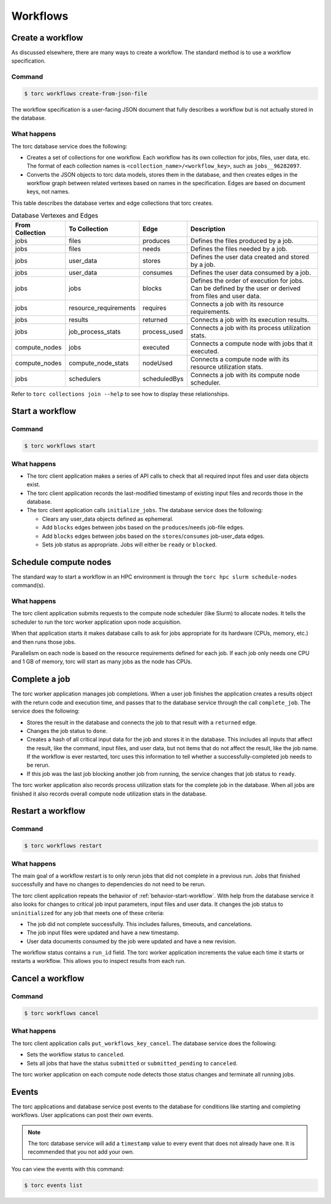 #########
Workflows
#########

Create a workflow
=================
As discussed elsewhere, there are many ways to create a workflow. The standard method is to use a
workflow specification.

Command
-------
.. code-block:: console

    $ torc workflows create-from-json-file

The workflow specification is a user-facing JSON document that fully describes a workflow but is
not actually stored in the database.

What happens
------------
The torc database service does the following:

- Creates a set of collections for one workflow. Each workflow has its own collection for jobs,
  files, user data, etc. The format of each collection names is
  ``<collection_name>/<workflow_key>``, such as ``jobs__96282097``.
- Converts the JSON objects to torc data models, stores them in the database, and then creates
  edges in the workflow graph between related vertexes based on names in the specification. Edges
  are based on document keys, not names.

This table describes the database vertex and edge collections that torc creates.

.. list-table:: Database Vertexes and Edges
   :header-rows: 1

   * - From Collection
     - To Collection
     - Edge
     - Description
   * - jobs
     - files
     - produces
     - Defines the files produced by a job.
   * - jobs
     - files
     - needs
     - Defines the files needed by a job.
   * - jobs
     - user_data
     - stores
     - Defines the user data created and stored by a job.
   * - jobs
     - user_data
     - consumes
     - Defines the user data consumed by a job.
   * - jobs
     - jobs
     - blocks
     - Defines the order of execution for jobs. Can be defined by the user or derived from files
       and user data.
   * - jobs
     - resource_requirements
     - requires
     - Connects a job with its resource requirements.
   * - jobs
     - results
     - returned
     - Connects a job with its execution results.
   * - jobs
     - job_process_stats
     - process_used
     - Connects a job with its process utilization stats.
   * - compute_nodes
     - jobs
     - executed
     - Connects a compute node with jobs that it executed.
   * - compute_nodes
     - compute_node_stats
     - nodeUsed
     - Connects a compute node with its resource utilization stats.
   * - jobs
     - schedulers
     - scheduledBys
     - Connects a job with its compute node scheduler.

Refer to ``torc collections join --help`` to see how to display these relationships.

.. _behavior-start-workflow:

Start a workflow
================

Command
-------
.. code-block:: console

    $ torc workflows start

What happens
------------

- The torc client application makes a series of API calls to check that all required input files and
  user data objects exist.
- The torc client application records the last-modified timestamp of existing input files and
  records those in the database.
- The torc client application calls ``initialize_jobs``. The database service
  does the following:

  - Clears any user_data objects defined as ephemeral.
  - Add ``blocks`` edges between jobs based on the ``produces``/``needs`` job-file edges.
  - Add ``blocks`` edges between jobs based on the ``stores``/``consumes`` job-user_data edges.
  - Sets job status as appropriate. Jobs will either be ``ready`` or ``blocked``.

Schedule compute nodes
======================
The standard way to start a workflow in an HPC environment is through the
``torc hpc slurm schedule-nodes`` command(s).

What happens
------------
The torc client application submits requests to the compute node scheduler (like Slurm) to allocate
nodes. It tells the scheduler to run the torc worker application upon node acquisition.

When that application starts it makes database calls to ask for jobs appropriate for its hardware
(CPUs, memory, etc.) and then runs those jobs.

Parallelism on each node is based on the resource requirements defined for each job. If each job
only needs one CPU and 1 GB of memory, torc will start as many jobs as the node has CPUs.

Complete a job
==============
The torc worker application manages job completions. When a user job finishes the application
creates a results object with the return code and execution time, and passes that to the database
service through the call ``complete_job``. The service
does the following:

- Stores the result in the database and connects the job to that result with a ``returned`` edge.
- Changes the job status to ``done``.
- Creates a hash of all critical input data for the job and stores it in the database. This
  includes all inputs that affect the result, like the command, input files, and user data, but not
  items that do not affect the result, like the job name. If the workflow is ever restarted, torc
  uses this information to tell whether a successfully-completed job needs to be rerun.
- If this job was the last job blocking another job from running, the service changes that job
  status to ``ready``.

The torc worker application also records process utilization stats for the complete job in the
database. When all jobs are finished it also records overall compute node utilization stats in the
database.

Restart a workflow
==================

Command
-------
.. code-block:: console

    $ torc workflows restart

What happens
------------
The main goal of a workflow restart is to only rerun jobs that did not complete in a previous run.
Jobs that finished successfully and have no changes to dependencies do not need to be rerun.

The torc client application repeats the behavior of :ref:`behavior-start-workflow`. With help from
the database service it also looks for changes to critical job input parameters, input files and
user data. It changes the job status to ``uninitialized`` for any job that meets one of these
criteria:

- The job did not complete successfully. This includes failures, timeouts, and cancelations.
- The job input files were updated and have a new timestamp.
- User data documents consumed by the job were updated and have a new revision.

The workflow status contains a ``run_id`` field. The torc worker application increments the value
each time it starts or restarts a workflow. This allows you to inspect results from each run.

Cancel a workflow
=================

Command
-------
.. code-block:: console

    $ torc workflows cancel

What happens
------------
The torc client application calls ``put_workflows_key_cancel``. The database service does the
following:

- Sets the workflow status to ``canceled``.
- Sets all jobs that have the status ``submitted`` or ``submitted_pending`` to ``canceled``.

The torc worker application on each compute node detects those status changes and terminate all
running jobs.

Events
======
The torc applications and database service post events to the database for conditions like
starting and completing workflows. User applications can post their own events.

.. note:: The torc database service will add a ``timestamp`` value to every event that does not
   already have one. It is recommended that you not add your own.

You can view the events with this command:

.. code-block:: console

    $ torc events list
